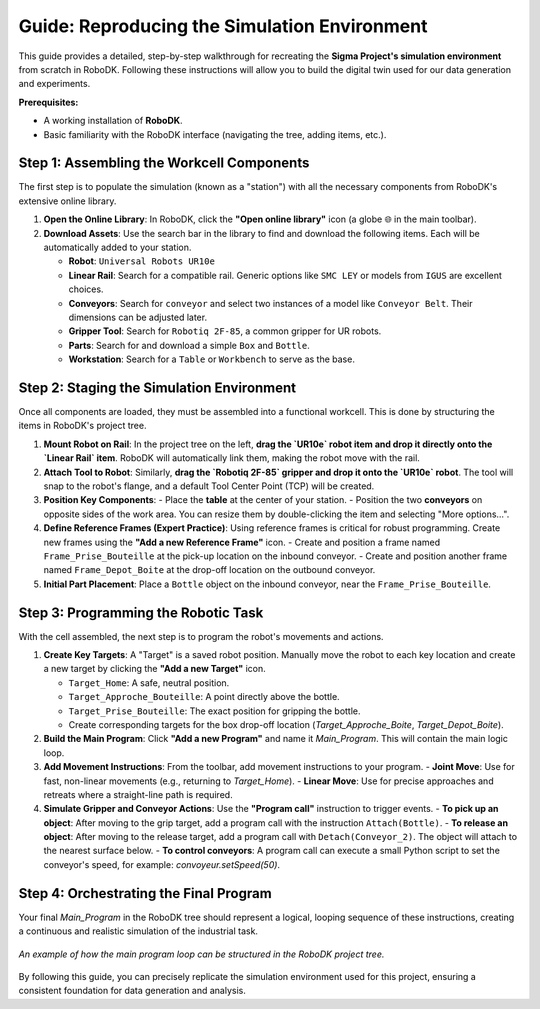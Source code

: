 ============================================
Guide: Reproducing the Simulation Environment
============================================

This guide provides a detailed, step-by-step walkthrough for recreating the **Sigma Project's simulation environment** from scratch in RoboDK. Following these instructions will allow you to build the digital twin used for our data generation and experiments.

**Prerequisites:**

*   A working installation of **RoboDK**.
*   Basic familiarity with the RoboDK interface (navigating the tree, adding items, etc.).

Step 1: Assembling the Workcell Components
---------------------------------------------

The first step is to populate the simulation (known as a "station") with all the necessary components from RoboDK's extensive online library.

1.  **Open the Online Library**: In RoboDK, click the **"Open online library"** icon (a globe 🌐 in the main toolbar).

2.  **Download Assets**: Use the search bar in the library to find and download the following items. Each will be automatically added to your station.
    
    -   **Robot**: ``Universal Robots UR10e``
    -   **Linear Rail**: Search for a compatible rail. Generic options like ``SMC LEY`` or models from ``IGUS`` are excellent choices.
    -   **Conveyors**: Search for ``conveyor`` and select two instances of a model like ``Conveyor Belt``. Their dimensions can be adjusted later.
    -   **Gripper Tool**: Search for ``Robotiq 2F-85``, a common gripper for UR robots.
    -   **Parts**: Search for and download a simple ``Box`` and ``Bottle``.
    -   **Workstation**: Search for a ``Table`` or ``Workbench`` to serve as the base.

Step 2: Staging the Simulation Environment
-------------------------------------------

Once all components are loaded, they must be assembled into a functional workcell. This is done by structuring the items in RoboDK's project tree.

1.  **Mount Robot on Rail**:
    In the project tree on the left, **drag the `UR10e` robot item and drop it directly onto the `Linear Rail` item**. RoboDK will automatically link them, making the robot move with the rail.

2.  **Attach Tool to Robot**:
    Similarly, **drag the `Robotiq 2F-85` gripper and drop it onto the `UR10e` robot**. The tool will snap to the robot's flange, and a default Tool Center Point (TCP) will be created.

3.  **Position Key Components**:
    - Place the **table** at the center of your station.
    - Position the two **conveyors** on opposite sides of the work area. You can resize them by double-clicking the item and selecting "More options...".

4.  **Define Reference Frames (Expert Practice)**:
    Using reference frames is critical for robust programming. Create new frames using the **"Add a new Reference Frame"** icon.
    -   Create and position a frame named ``Frame_Prise_Bouteille`` at the pick-up location on the inbound conveyor.
    -   Create and position another frame named ``Frame_Depot_Boite`` at the drop-off location on the outbound conveyor.

5.  **Initial Part Placement**:
    Place a ``Bottle`` object on the inbound conveyor, near the ``Frame_Prise_Bouteille``.


Step 3: Programming the Robotic Task
-------------------------------------

With the cell assembled, the next step is to program the robot's movements and actions.

1.  **Create Key Targets**:
    A "Target" is a saved robot position. Manually move the robot to each key location and create a new target by clicking the **"Add a new Target"** icon.
    
    -   ``Target_Home``: A safe, neutral position.
    -   ``Target_Approche_Bouteille``: A point directly above the bottle.
    -   ``Target_Prise_Bouteille``: The exact position for gripping the bottle.
    -   Create corresponding targets for the box drop-off location (`Target_Approche_Boite`, `Target_Depot_Boite`).

2.  **Build the Main Program**:
    Click **"Add a new Program"** and name it `Main_Program`. This will contain the main logic loop.

3.  **Add Movement Instructions**:
    From the toolbar, add movement instructions to your program.
    -   **Joint Move**: Use for fast, non-linear movements (e.g., returning to `Target_Home`).
    -   **Linear Move**: Use for precise approaches and retreats where a straight-line path is required.

4.  **Simulate Gripper and Conveyor Actions**:
    Use the **"Program call"** instruction to trigger events.
    -   **To pick up an object**: After moving to the grip target, add a program call with the instruction ``Attach(Bottle)``.
    -   **To release an object**: After moving to the release target, add a program call with ``Detach(Conveyor_2)``. The object will attach to the nearest surface below.
    -   **To control conveyors**: A program call can execute a small Python script to set the conveyor's speed, for example: `convoyeur.setSpeed(50)`.

Step 4: Orchestrating the Final Program
----------------------------------------

Your final `Main_Program` in the RoboDK tree should represent a logical, looping sequence of these instructions, creating a continuous and realistic simulation of the industrial task.

.. figure:: /_static/robodk_program_tree.png
   :align: center
   :width: 400px
   :alt: Example of a program structure in the RoboDK tree.

   *An example of how the main program loop can be structured in the RoboDK project tree.*

By following this guide, you can precisely replicate the simulation environment used for this project, ensuring a consistent foundation for data generation and analysis.